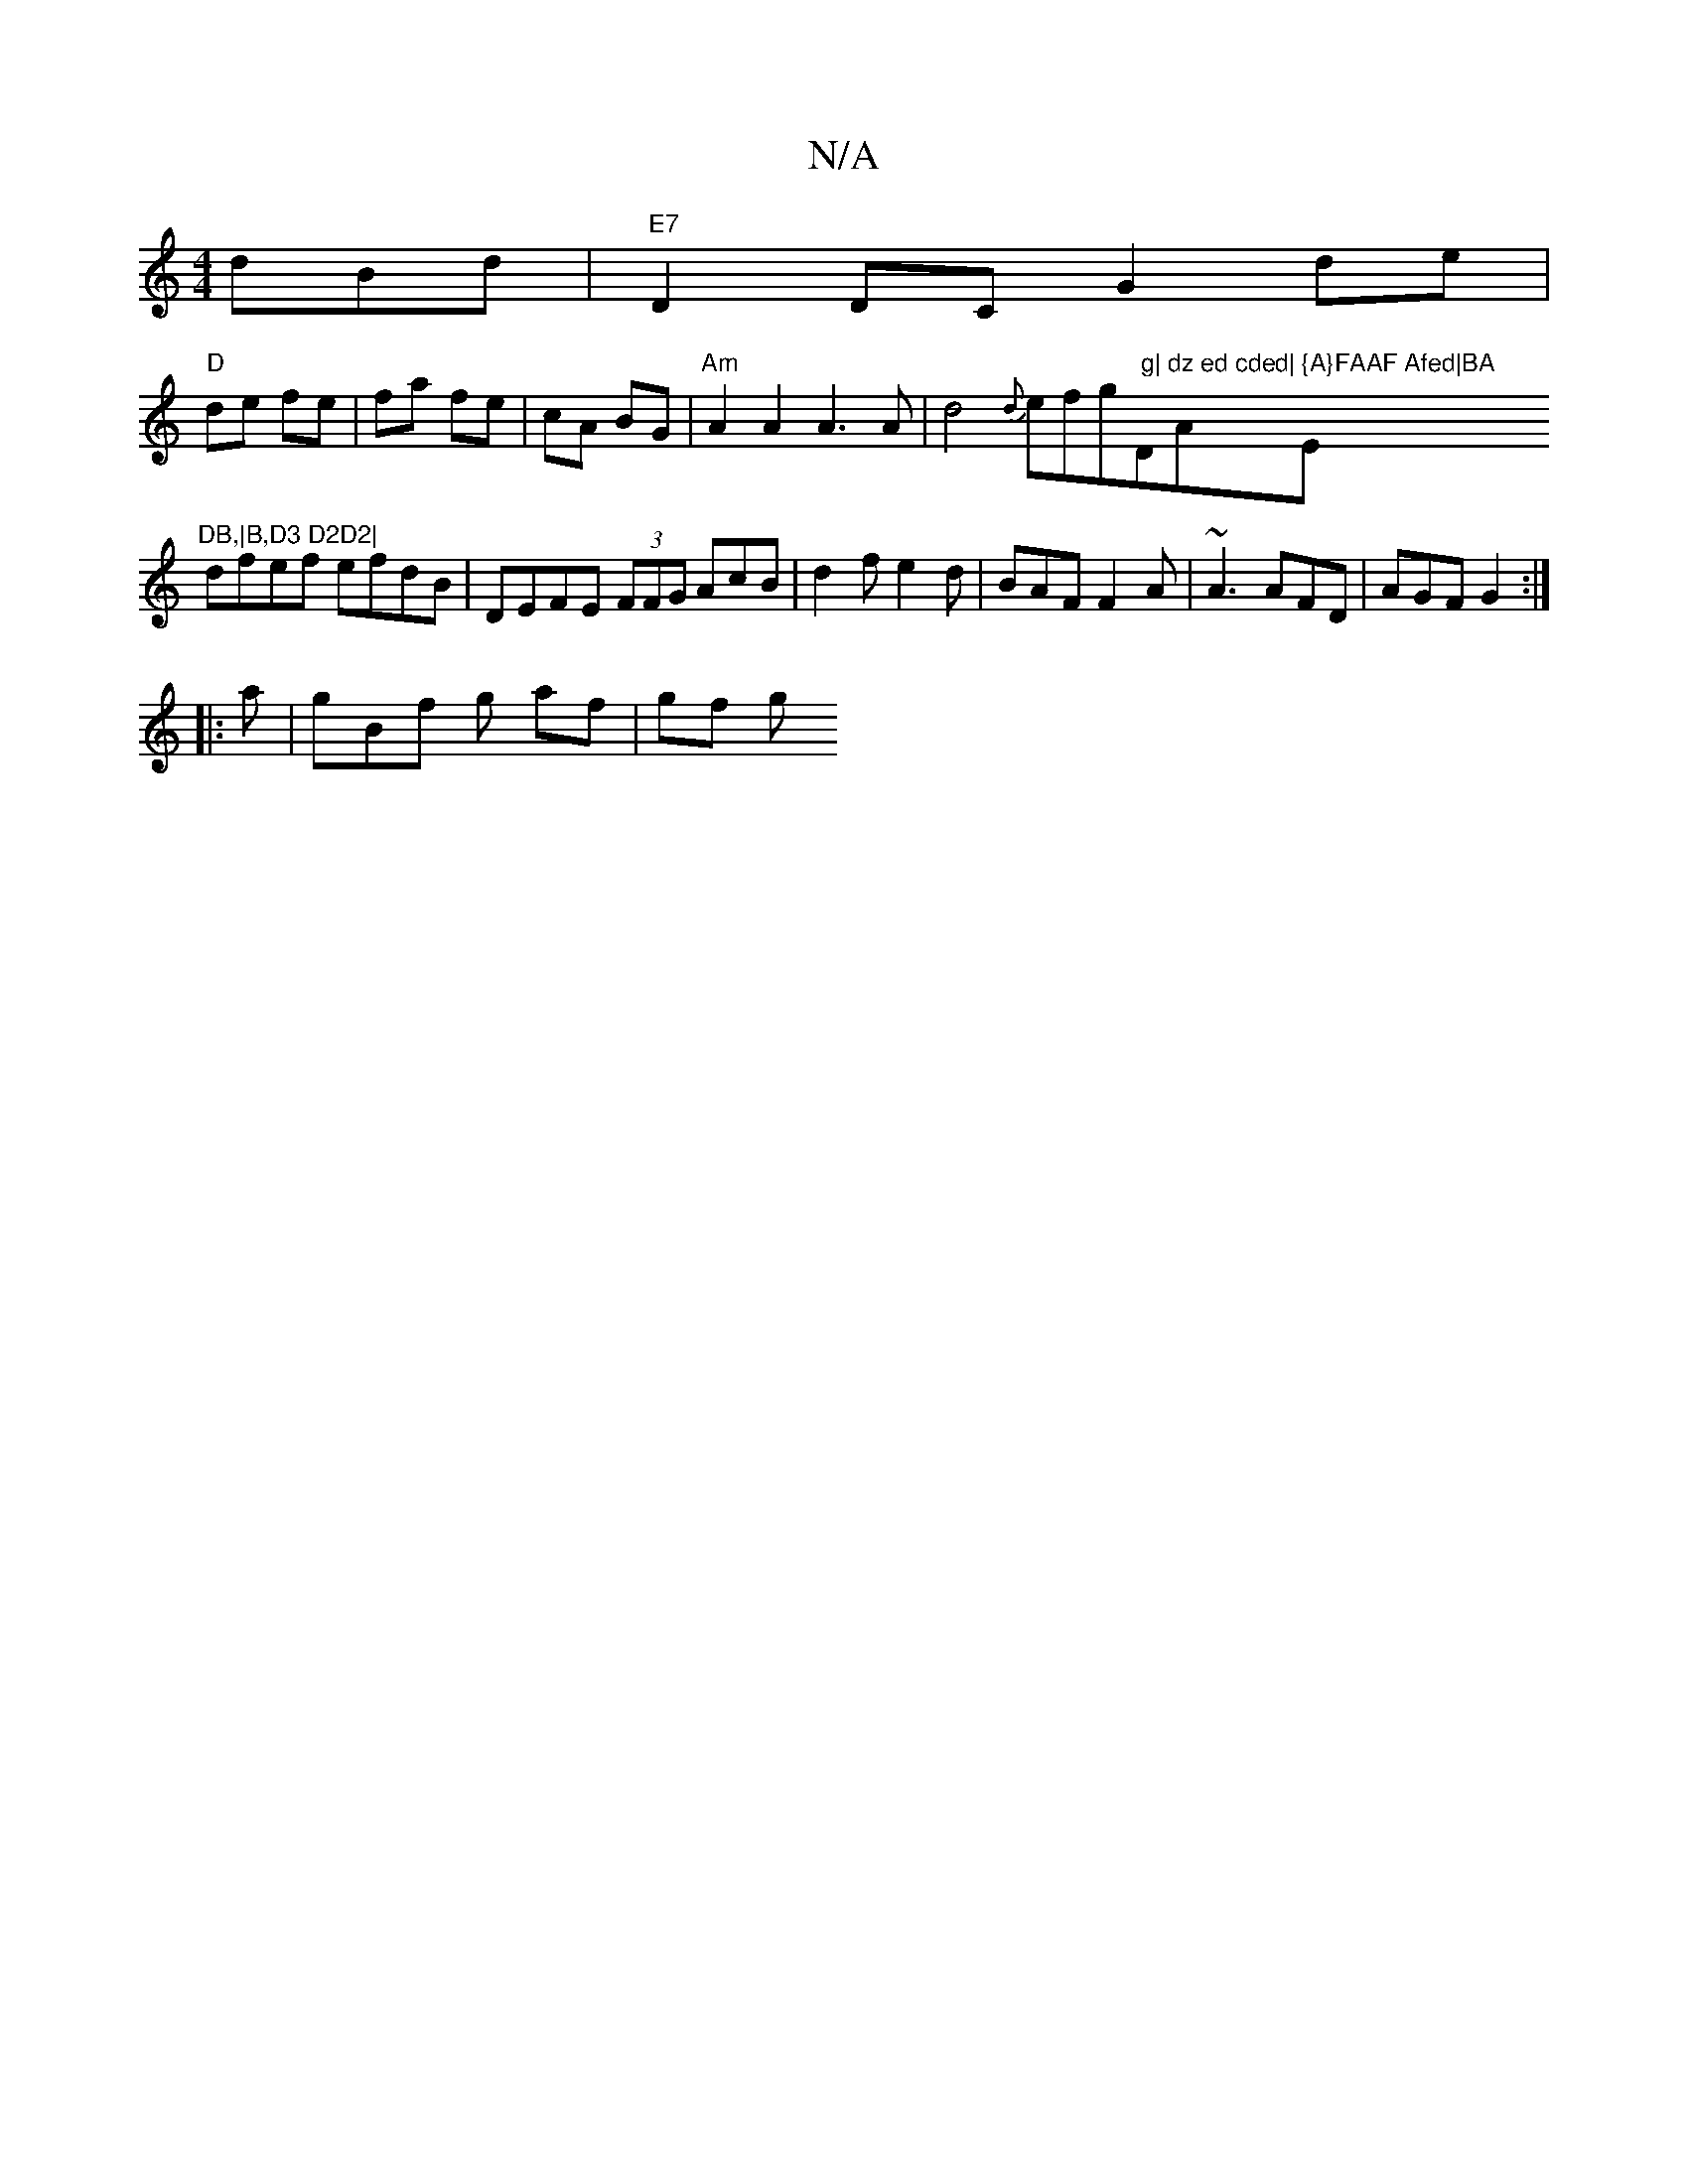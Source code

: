 X:1
T:N/A
M:4/4
R:N/A
K:Cmajor
dBd|"E7"D2 DC G2 de|
"D" de fe|fa fe|cA BG|"Am"A2A2 A3A|d4 {d}efg" g|"D"dz ed cded|"A" {A}FAAF Afed|BA "Em"^DB,|B,D3 D2D2|
dfef efdB|DEFE (3FFG AcB|d2 f e2d| BAF F2A|~A3 AFD|AGF G2:|
|:a|gBf g af|gf g